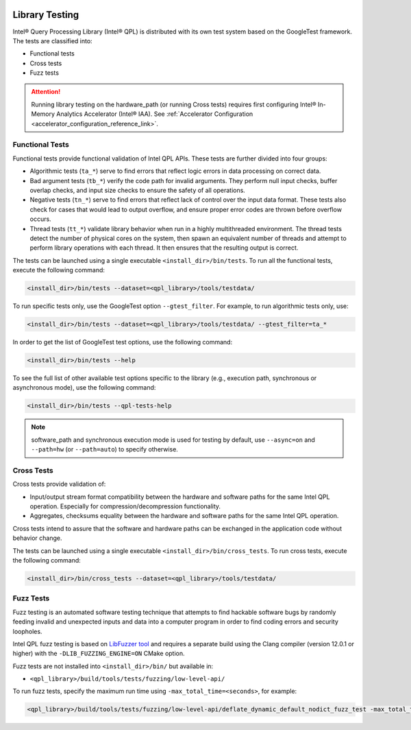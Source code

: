  .. ***************************************************************************
 .. * Copyright (C) 2022 Intel Corporation
 .. *
 .. * SPDX-License-Identifier: MIT
 .. ***************************************************************************/

.. _library_testing_reference_link:

Library Testing
###############

Intel® Query Processing Library (Intel® QPL) is distributed with
its own test system based on the GoogleTest framework. The tests
are classified into:

- Functional tests
- Cross tests
- Fuzz tests

.. attention::

   Running library testing on the hardware_path (or running Cross tests) requires first configuring
   Intel® In-Memory Analytics Accelerator (Intel® IAA).
   See :ref:`Accelerator Configuration <accelerator_configuration_reference_link>`.

Functional Tests
****************

Functional tests provide functional validation of Intel QPL APIs. These tests are
further divided into four groups:

- Algorithmic tests (``ta_*``) serve to find errors that reflect logic
  errors in data processing on correct data.
- Bad argument tests (``tb_*``) verify the code path for invalid arguments.
  They perform null input checks, buffer overlap checks,
  and input size checks to ensure the safety of all operations.
- Negative tests (``tn_*``) serve to find errors that reflect lack of
  control over the input data format. These tests also check for cases
  that would lead to output overflow, and ensure proper error codes
  are thrown before overflow occurs.
- Thread tests (``tt_*``) validate library behavior when run in a highly multithreaded environment.
  The thread tests detect the number of physical cores on the system, then spawn
  an equivalent number of threads and attempt to perform library operations
  with each thread. It then ensures that the resulting output is correct.

The tests can be launched using a single executable ``<install_dir>/bin/tests``.
To run all the functional tests, execute the following command:

.. code:: shell

   <install_dir>/bin/tests --dataset=<qpl_library>/tools/testdata/

To run specific tests only, use the GoogleTest option ``--gtest_filter``. For example, to run algorithmic tests only, use:

.. code:: shell

   <install_dir>/bin/tests --dataset=<qpl_library>/tools/testdata/ --gtest_filter=ta_*


In order to get the list of GoogleTest test options, use the following command:

.. code:: shell

   <install_dir>/bin/tests --help

To see the full list of other available test options specific to the library
(e.g., execution path, synchronous or asynchronous mode), use the following command:

.. code:: shell

   <install_dir>/bin/tests --qpl-tests-help

.. note::

    software_path and synchronous execution mode is used for testing by default,
    use ``--async=on`` and ``--path=hw`` (or ``--path=auto``) to specify otherwise.

Cross Tests
***********

Cross tests provide validation of:

- Input/output stream format compatibility between the hardware
  and software paths for the same Intel QPL operation.
  Especially for compression/decompression functionality.
- Aggregates, checksums equality between the hardware and software paths
  for the same Intel QPL operation.

Cross tests intend to assure that the software and hardware paths can be
exchanged in the application code without behavior change.

The tests can be launched using a single executable ``<install_dir>/bin/cross_tests``.
To run cross tests, execute the following command:

.. code:: shell

   <install_dir>/bin/cross_tests --dataset=<qpl_library>/tools/testdata/

Fuzz Tests
**********

Fuzz testing is an automated software testing technique that attempts to
find hackable software bugs by randomly feeding invalid and unexpected
inputs and data into a computer program in order to find coding errors
and security loopholes.

Intel QPL fuzz testing is based on `LibFuzzer
tool <https://llvm.org/docs/LibFuzzer.html>`__ and requires a separate
build using the Clang compiler (version 12.0.1 or higher) with the
``-DLIB_FUZZING_ENGINE=ON`` CMake option.

Fuzz tests are not installed into ``<install_dir>/bin/`` but available
in:

- ``<qpl_library>/build/tools/tests/fuzzing/low-level-api/``

To run fuzz tests, specify the maximum run time using ``-max_total_time=<seconds>``,
for example:

.. code:: shell

   <qpl_library>/build/tools/tests/fuzzing/low-level-api/deflate_dynamic_default_nodict_fuzz_test -max_total_time=15
